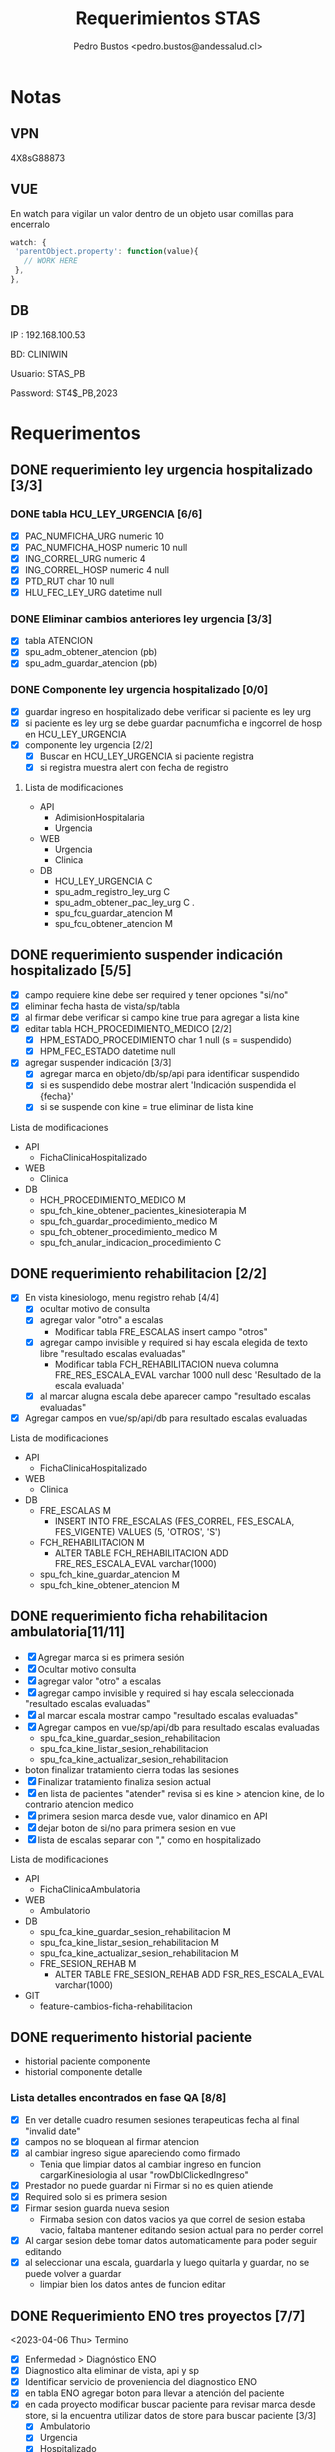 #+title: Requerimientos STAS
#+author: Pedro Bustos <pedro.bustos@andessalud.cl>
#+OPTIONS: ^:nil

* Notas
** VPN
   4X8sG88873
** VUE
   En watch para vigilar un valor dentro de un objeto usar comillas para encerralo
   #+BEGIN_SRC javascript
   watch: {
    'parentObject.property': function(value){
      // WORK HERE
    },
   },
   #+END_SRC
** DB
IP : 192.168.100.53

BD: CLINIWIN

Usuario: STAS_PB

Password: ST4$_PB,2023

* Requerimentos

** DONE requerimiento ley urgencia hospitalizado [3/3]
DEADLINE: <2023-03-20 lun> SCHEDULED: <2023-03-16 jue>
*** DONE tabla HCU_LEY_URGENCIA [6/6]
  - [X] PAC_NUMFICHA_URG numeric 10
  - [X] PAC_NUMFICHA_HOSP numeric 10 null
  - [X] ING_CORREL_URG numeric 4
  - [X] ING_CORREL_HOSP numeric 4 null
  - [X] PTD_RUT char 10 null
  - [X] HLU_FEC_LEY_URG datetime null

*** DONE Eliminar cambios anteriores ley urgencia [3/3]
- [X] tabla ATENCION
- [X] spu_adm_obtener_atencion (pb)
- [X] spu_adm_guardar_atencion (pb)

*** DONE Componente ley urgencia hospitalizado [0/0]
- [X] guardar ingreso en hospitalizado debe verificar si paciente es ley urg
- [X] si paciente es ley urg se debe guardar pacnumficha e ingcorrel de hosp en HCU_LEY_URGENCIA
- [X] componente ley urgencia [2/2]
  + [X] Buscar en HCU_LEY_URGENCIA si paciente registra
  + [X] si registra muestra alert con fecha de registro

**** Lista de modificaciones
- API
  + AdimisionHospitalaria
  + Urgencia
- WEB
  + Urgencia
  + Clinica
- DB
  + HCU_LEY_URGENCIA C
  + spu_adm_registro_ley_urg C
  + spu_adm_obtener_pac_ley_urg C .
  + spu_fcu_guardar_atencion M
  + spu_fcu_obtener_atencion M

** DONE requerimiento suspender indicación hospitalizado [5/5]
DEADLINE: <2023-03-22 miÃ©> SCHEDULED: <2023-03-21 mar>
- [X] campo requiere kine debe ser required y tener opciones "si/no"
- [X] eliminar fecha hasta de vista/sp/tabla
- [X] al firmar debe verificar si campo kine true para agregar a lista kine
- [X] editar tabla HCH_PROCEDIMIENTO_MEDICO [2/2]
  + [X] HPM_ESTADO_PROCEDIMIENTO char 1 null (s = suspendido)
  + [X] HPM_FEC_ESTADO datetime null
- [X] agregar suspender indicación [3/3]
  + [X] agregar marca en objeto/db/sp/api para identificar suspendido
  + [X] si es suspendido debe mostrar alert 'Indicación suspendida el {fecha}'
  + [X] si se suspende con kine = true eliminar de lista kine
**** Lista de modificaciones
- API
  + FichaClinicaHospitalizado
- WEB
  + Clinica
- DB
  + HCH_PROCEDIMIENTO_MEDICO M
  + spu_fch_kine_obtener_pacientes_kinesioterapia M
  + spu_fch_guardar_procedimiento_medico M
  + spu_fch_obtener_procedimiento_medico M
  + spu_fch_anular_indicacion_procedimiento C

** DONE requerimiento rehabilitacion [2/2]
DEADLINE: <2023-03-23 jue> SCHEDULED: <2023-03-23 jue>
- [X] En vista kinesiologo, menu registro rehab [4/4]
  + [X] ocultar motivo de consulta
  + [X] agregar valor "otro" a escalas
    + Modificar tabla FRE_ESCALAS insert campo "otros"
  + [X] agregar campo invisible y required si hay escala elegida de texto libre "resultado escalas evaluadas"
    + Modificar tabla FCH_REHABILITACION nueva columna FRE_RES_ESCALA_EVAL varchar 1000 null desc 'Resultado de la escala evaluada'
  + [X] al marcar alugna escala debe aparecer campo "resultado escalas evaluadas"
- [X] Agregar campos en vue/sp/api/db para resultado escalas evaluadas
**** Lista de modificaciones
- API
  + FichaClinicaHospitalizado
- WEB
  + Clinica
- DB
  + FRE_ESCALAS M
    - INSERT INTO FRE_ESCALAS (FES_CORREL, FES_ESCALA, FES_VIGENTE) VALUES (5, 'OTROS', 'S')
  + FCH_REHABILITACION M
    - ALTER TABLE FCH_REHABILITACION ADD FRE_RES_ESCALA_EVAL varchar(1000)
  + spu_fch_kine_guardar_atencion M
  + spu_fch_kine_obtener_atencion M

** DONE requerimiento ficha rehabilitacion ambulatoria[11/11]
SCHEDULED: <2023-03-24 vie>
- [X] Agregar marca si es primera sesión
- [X] Ocultar motivo consulta
- [X] agregar valor "otro" a escalas
- [X] agregar campo invisible y required si hay escala seleccionada "resultado escalas evaluadas"
- [X] al marcar escala mostrar campo "resultado escalas evaluadas"
- [X] Agregar campos en vue/sp/api/db para resultado escalas evaluadas
  - spu_fca_kine_guardar_sesion_rehabilitacion
  - spu_fca_kine_listar_sesion_rehabilitacion
  - spu_fca_kine_actualizar_sesion_rehabilitacion
- boton finalizar tratamiento cierra todas las sesiones
- [X] Finalizar tratamiento finaliza sesion actual
- [X] en lista de pacientes "atender" revisa si es kine > atencion kine, de lo contrario atencion medico
- [X] primera sesion marca desde vue, valor dinamico en API
- [X] dejar boton de si/no para primera sesion en vue
- [X] lista de escalas separar con "," como en hospitalizado
**** Lista de modificaciones
- API
  + FichaClinicaAmbulatoria
- WEB
  + Ambulatorio
- DB
  + spu_fca_kine_guardar_sesion_rehabilitacion M
  + spu_fca_kine_listar_sesion_rehabilitacion M
  + spu_fca_kine_actualizar_sesion_rehabilitacion M
  + FRE_SESION_REHAB M
    - ALTER TABLE FRE_SESION_REHAB ADD FSR_RES_ESCALA_EVAL varchar(1000)
- GIT
  - feature-cambios-ficha-rehabilitacion


** DONE requerimento historial paciente
- historial paciente componente
- historial componente detalle

*** Lista detalles encontrados en fase QA [8/8]
- [X] En ver detalle cuadro resumen sesiones terapeuticas fecha al final  "invalid date"
- [X] campos no se bloquean al firmar atencion
- [X] al cambiar ingreso sigue apareciendo como firmado
  - Tenia que limpiar datos al cambiar ingreso en funcion cargarKinesiologia al usar "rowDblClickedIngreso"
- [X] Prestador no puede guardar ni Firmar si no es quien atiende
- [X] Required solo si es primera sesion
- [X] Firmar sesion guarda nueva sesion
  - Firmaba sesion con datos vacios ya que correl de sesion estaba vacio, faltaba mantener editando sesion actual para no perder correl
- [X] Al cargar sesion debe tomar datos automaticamente para poder seguir editando
- [X] al seleccionar una escala, guardarla y luego quitarla y guardar, no se puede volver a guardar
  - limpiar bien los datos antes de funcion editar


** DONE Requerimiento ENO tres proyectos [7/7]
<2023-04-06 Thu> Termino
- [X] Enfermedad > Diagnóstico ENO
- [X] Diagnostico alta eliminar de vista, api y sp
- [X] Identificar servicio de proveniencia del diagnostico ENO
- [X] en tabla ENO agregar boton para llevar a atención del paciente
- [X] en cada proyecto modificar buscar paciente para revisar marca desde store, si la encuentra utilizar datos de store para buscar paciente [3/3]
  - [X] Ambulatorio
  - [X] Urgencia
  - [X] Hospitalizado
- [X] En tabla ENO agregar columna servicio paciente
- [X] Agregar dato Servicio paciente en SP y API

** DONE Nueva Vista Otros profesionales Urgencia [9/9]
- [X] Crear Menu Otros Profesionales
- [X] Layout como en evolución Médica de hospitalizado
- [X] Crear Tabla URGENCIA_OTROS_PROFESIONALES [7/7]
  - [X] PAC_NUMFICHA numeric 10 not null
  - [X] ING_CORREL numeric 4 not null
  - [X] PTD_RUT char 10  null
  - [X] UOP_CORREL numeric 18 not null
  - [X] UOP_EVOLUCION varchar 1000 null
  - [X] UOP_FECHA_REG datetime null
  - [X] USU_LOGIN_CREA varchar 50 null
- [X] sp para guardar atencion otros profesionales
- [X] api para guardar atencion otros profesionales
  - tomar de ejemplo hospitalizado como guarda evolucion medica
    - NO OLVIDAR REGISTRAR REPOSITORY EN STARTUP
- [X] Error 500 al pedir evoluciones, pedir revisar api
- [X] Routes no deja entrar a vista otros profesionales, seguramente por falta permisos en DB
- [X] PENDIENTE Agregar funcion para firmar cada evolucion
  - Se crea funcion para firmar todas las evoluciones a nombre del prestador
- [X] Fix vista historial paciente
  - tomar vista alergias de hospitalizado y cambiar col-3 -> col-2 y col-7 -> col-8 en vista ppal
*** Cambios realizados
:PROPERTIES:
:ID:       bc204550-f762-4522-b761-956c20a90958
:END:
- WEB
  + Urgencia
- API
  + Urgencia
  + Common.Models
- DB
  + URGENCIA_OTROS_PROFESIONALES [[Vista Otros profesionales para clinica][CAMBIADO]]
    - script guardado en sqlbkp
  + MENU M
    - INSERT INTO MENU (MEN_CODIGO, MEN_NOMBRE, MEN_CODIGO_MEN, MEN_HREF, MEN_EXTERNO, ASU_CODIGO, MEN_ICON) VALUES (217, 'Otros Profesionales', 120, 7, '/otros-profesionales', 0, 4, NULL)
  + spu_adm_obtener_alergias M
    - formatear fecha para obtener hora con HH:mm
  + spu_fcu_guardar_evolucion_otros_profesionales [[Vista Otros profesionales para clinica][CAMBIADO]]
  + spu_fcu_obtener_evolucion_otros_profesionales [[Vista Otros profesionales para clinica][CAMBIADO]]

** DONE OTROS [2/2]
- [X] En urgencia revisar si es enfermera o es tens al hacer doble click en mapa cama
- [X] si es auditor enviar a atencion medico
** DONE Historial paciente en Urgencia [3/3]
- [X] Pasar componente
- [X] verificar que componente sea con filtro kine
- [X] arreglar visual componente

** DONE Notificacion GES [2/2]
- [X] Revisar problema de insert y retomar flujo
- [X] Hacer que notificacion GES utilizce tabla NOTIFICACION_PATOLOGIA_GES
*** Lista de cambios
- DB
  - CREATE TABLE NOTIFICACION_PATOLOGIA_GES C
  - INSERT NOTIFICACION_PATOLOGIA_GES SELECT FROM NOTIFICACION_GES C
  - spu_fcu_eliminar_notificacion_ges M
  - spu_fcu_guardar_notificacion_ges M
  - spu_fcu_inf_constancia_ges M
  - spu_fcu_listar_notificaciones M
  - spu_fcu_obtener_notificacion_ges M

** DONE Bugs encontrados [5/5]
- [X] Historial Esi error dato
  - Tenia error al intentar enviar lista vacia, se agrega verificacion de length
- [X] Categorizacion
  - error de sp verificaba si HE_CORREL IS NULL en lugar incorrecto, se quita
- [X] En urgencia atencion al ingresar anamnesis e hip diagnostica y guardar sin marcar ley urg da error al intentar insertar datos vacios
- [X] En urgencia atencion se guarda duplicado la anamnesis e hip diagnostica
- [X] En Clinica no deja ingresar texto complementario en epicrisis

** DONE Firmar enfermera [5/5]
- [X] Firmar evoluciones a nombre enfermera, como en otros profesionales
- [X] En vue enviar todas las evoluciones que correspondan al usuLogin
- [X] en API agregar campo bool para comprobar si evolucion esta firmada
- [X] en SP verificar si atencion está firmada y si es asi insertar fecha en campo fecha fin evolucion
- [X] en DB agregar columna fecha fin evolucion en tabla que corresponda
  - ALTER TABLE REG_PROCED_ENFERMERIA ADD RPE_FECHA_FIN_EVO DATETIME

*** Lista de cambios
- API
  + Urgencia
  + Common.Models
- WEB
  + Urgencia
- DB
  + spu_fcu_guardar_procedimiento_enfermeria
  + spu_fcu_obtener_procedimiento_enfermeria
  + REG_PROCED_ENFERMERIA M
    - ALTER TABLE REG_PROCED_ENFERMERIA ADD RPE_FECHA_FIN_EVO DATETIME
    - Trigger: val_reg_proced_enfermeria_upd

** DONE Vista Otros profesionales para clinica [5/5]
- [X] Tomar template de vista nutri
- [X] modificar tabla URGENCIA_OTROS_PROFESIONALES [3/3]
  + [X] Nuevo nombre: HC_OTROS_PROFESIONALES
  + [X] Campos de UOP a HOP
  + [X] nueva columna SER_CODIGO varchar 3
- [X] Modificar otros profesionales urgencia [9/9]
  + [X] Vue: Cambiar nombres de propiedades uop -> hop
  + [X] Vue: Agregar a objeto serCodigo
  + [X] Api: Agregar a DTO SerCodigo string
  + [X] Api: Cambiar nombres de propiedades Uop -> Hop
  + [X] SP: Cambiar nombre tabla URGENCIA_OTROS_PROFESIONALES -> HC_OTROS_PROFESIONALES
  + [X] SP: Campos de UOP a HOP
  + [X] SP: Agregar al obtener SER_CODIGO
  + [X] SP: Agregar al guardar SER_CODIGO
  + [X] Ver opcion de dejar sp globales en lugar de solo para urgencia
    - spu_gen_guardar_evolucion_otros_profesionales
    - spu_gen_obtener_evolucion_otros_profesionales
- [X] En vue asegurar objeto tenga propiedades necesarias para api
- [X] En api construir DTO controller y repository con template urgencia otros profesionales

*** Lista de cambios
- WEB
  + Urgencia M
    - atencion-otros-profesionales M
  + Clinica M
    - atencion-otres-profesionales C
- API
  + Urgencia M
    - EvolucionOtrosProfesionalesDTO M
    - OtrosProfesionalesRepository M
  + FichaClinicaHospitalizado M
    - OtrosProfesionalesCotroller C
    - OtrosProfesionalesRepository C
    - EvolucionOtrosProfesionalesDTO C
- DB
  + HC_OTROS_PROFESIONALES C/M cambiado de URGENCIA_OTROS_PROFESIONALES y se añade columna SER_CODIGO
  + spu_gen_guardar_evolucion_otros_profesionales M/C cambiado nombre fcu y ajustado a nuevo req
  + spu_gen_obtener_evolucion_otros_profesionales M/C cambiado nombre fcu y ajustado a nuevo req

    duda: insert en MENU otros profresionales para URG debe ir en carpeta urgencia?
    en guardar_categorizacion se encuentra tabla Signos_vitales_esi. Tabla tiene pocos datos, no recuerdo de donde sale
    si se usa porque ahi guarda la relacion respecto a qué ESI corresponde el signo vital guardado

** DONE Agregar visor clinico a urgencia y hospitalizado [5/5]
- [X] Copiar desde ambulatorio
- [X] cambios en store
- [X] Agregar endpoint en global
- [X] En urgencia sólo en vistas médico [2/2]
  - [X] Atencion
  - [X] Atencion Especialista
- [X] En clinica sólo en evolución médica
- Pasos para agregar visor clinico
  1. Agregar getEsVisorClinico a store
  2. Agregar endpoint VisorClinico a service/global.js
  3. agregar botón Visor Clínico
  4. agregar imports
     a. import VisorClinico from global
     b. import VueCryptoJs from vue-cryptojs
     c. vue.use(vuecryptojs)
  5. agregar llamada a endpoint en created()
  6. agregar método openVisorClinico

*** Pruebas Proceso Urgencia
- En atencion se guarda al estar vacío. Correcto?
- En medicamento no deja elegir cada X Días, sólo deja elegir cada X veces
- En atencion especialista Médico puede guardar.
- En atencion especialista historial paciente duplicado
- En atencion enfermeria médico puede guardar y agregar procedimientos enf

*** Pruebas Proceso Hospitalizado
- Error al imprimir epicrisis, falla en reporte
- Al seleccionar todo, no borra evoluciones, si los selecciono uno a uno se borran
- En mapa cama revisar los perfiles "otros profesionales" para redireccionar a vista otros-profesionales

** DONE Requerimiento traspasar cargos urgencia a hospitalizado [2/2]
- [X] En VUE [3/3]
  - [X] Agregar parametro orgien a ficha
  - [X] Utilizar parametro local origen para verificar orgien paciente es URG
  - [X] Limpiar datos debe limpiar parametro origen
- [X] En API [2/2]
  - [X] Debe usar sp traspaso cargo si origen es URG
  - [X] Debe enviar como parametro bool TraspasarCargos

*** Lista de modificaciones
- VUE
  - Cliinca
    - Admision M
- API
  - AdmisionHospitalaria
    - AdmisionRepository M
- DB
  - N/A

** DONE Requerimiento Informes Medico Auditor Ambulatorio [2/2]
- [X] Crear rama a partir de Master
- [X] Dejar que boton informes medicos pueda usarlo Auditor
  - se quita disabled
*** Lista de cambios
- VUE
  - ambulatorio
    - registro-atencion M
- API
  - N/A
- DB
  - N/A
- GIT
  - feature-auditor-informes-medicos C


** DONE Requerimento informes medico Kine Ambulatorio [2/2]
- [X] Utilizar rama feature-cambios-ficha-rehabilitacion ( Cambios de esa rama [[requerimiento ficha rehabilitacion ambulatoria][aqui]] )
- [X] Agregar botón informes medicos en vista Kine
  - NOTA: Historial paciente no presente en feature-ficha-rehabilitacion, estan en feature-historial-paciente-kine. Conusltar si hacer merge a ambas
*** Lista de cambios
- VUE
  - kinesiologosM
- API
  - N/A
- DB
  - N/A
- GIT
  - feature-cambios-ficha-rehabilitacion M

** DONE Requerimiento gestion GES [4/4]
SCHEDULED: <2023-05-22 lun>
- [X] Agregar en todas los proyectos una vista para gestionar notificaciones GES [3/3]
  - [X] ambulatorio feature desde rama master
  - [X] urgencia feature desde qa
  - [X] clinica feature desde qa
- [X] La vista debe ser una tabla con la lista de pacientes de GES del último mes
- [X] se debe poder buscar por rut y fecha (tomar ejemplo vista ENO) [2/2]
  - [X] Rut
  - [X] Fecha
- [X] Listado (Vuetable) [9/9]
  - [X] Rut
  - [X] Paciente
  - [X] Ficha
  - [X] Ingreso
  - [X] Fecha Notificacion
  - [X] Diagnostico
  - [X] Patologia
  - [X] Medico
  - [X] Imprimir
*** Lista de cambios
- WEB
  - Clinica
    - gestion-ges C
    - helper/global M
    - routes M
  - Urgencia
    - gestion-ges C
    - helper/global M
    - routes M
  - Ambulatorio
    - gestion-ges C
    - helper/global M
    - routes M

- API
  - Global M
    - notificacionController M
    - notificacionRepository M
    - Common.Models M
- DB
  - INSERT INTO MENU para los tres proyectos M
  - spu_fce_ges_listar_notificaciones C
- GIT
  - Clinica
    - feature-gestion-ges C (desde QA)
  - Urgencia
    - feature-gestion-ges C (desde QA)
  - Ambulatorio
    - feature-gestion-ges C (desde master)

| Buscar  | Por Rut paciente         |       |         |                    |             |           |        |                  |
|         | Por Fecha                |       |         |                    |             |           |        |                  |
|         | Por Rut paciente y Fecha |       |         |                    |             |           |        |                  |
|         |                          |       |         |                    |             |           |        |                  |
| Flitrar | Por Rut Prestador        |       |         |                    |             |           |        |                  |
|         |                          |       |         |                    |             |           |        |                  |
| Rut     | Paciente                 | Ficha | Ingreso | Fecha Notificacion | Diagnostico | Patologia | Medico | Imprimir (Boton) |
|         |                          |       |         |                    |             |           |        |                  |
|         |                          |       |         |                    |             |           |        |                  |

** DONE Requerimiento Epicrisis Enfermeria [6/6]
<2023-05-25 jue>
- [X] Crear vista en Clinica para epicrisis enfermeria
- [X] Utilizar de template documento epicrisis CASC para realizar vista
- [X] Definir modelo de datos
- [X] Realizar API y SP [3/3]
  - [X] En API FichaClinicaHospitalizado crear endponint [4/4]
    - [X] Crear nuevo controller EpicrisisEnfermeriaController [3/3]
      - [X] Crear Endpoint para obtener datos del paciente
      - [X] Crear Endpoint para guardar datos del paciente
      - [X] Debe haber Endpoint para imprimir [2/2]
        - [X] Igresar parametros necesarios en endpoint
        - [X] Ingresar la ruta correcta en app settings
    - [X] Crear nuevo repository EpicrisisEnfermeriaRepository [2/2]
      - [X] Crear método para obtener datos
      - [X] Crear método para guardar datos
    - [X] Crear nuevo DTO EpicrisisEnfermeriaDTO
    - [X] Registrar repository en startup
  - [X] Crear SP para obtener datos
  - [X] Crear SP para guardar datos

- [X] Conectar Vista con API [5/5]
  - [X] Crear objeto epicrisisEnfermeria con los datos necesarios, llenar las variables con los datos existentes obtenidos desde otros endpoint
  - [X] Agregar nombre representante / si es mismo paciente
  - [X] En created buscar paciente si esta en store
  - [X] Datos de diagnostico ingreso / egreso faltan en vista, revisar como obtener datos egreso y revisar si epicrisis medica esta lista
  - [X] Boton Imprimir no puede usarse si no hay epicrisis médica y no se puede ver si no se firma epicrisis ENF
- [X] Crear Tabla para Epicrisis Enfermeria
  - HEE_CORRELL  NUMERIC(10)
  - PAC_CORREL NUMERIC(10) FK PACIENTE
  - MAL_CODIGO NUMERIC(3) FK MOTIVO_ALTA
  - PAC_NUMFICHA NUMERIC(10) FK INGRESO
  - ING_CORREL NUMERIC(4) FK INGRESO
  - USU_LOGIN VARCHAR(30) FK AM_USUARIO
  - HEE_EVOLUCION_ENF VARCHAR(3000) NULL
  - HEE_EX_RESULTADO_PENDIENTE VARCHAR(3000) NULL
  - HEE_INDICACIONES_MEDICAS VARCHAR(3000) NULL
  - HEE_EDUCACION_ALTA VARCHAR (3000) NULL
  - HEE_REGIMEN_NUTRI CHAR(1)
  - HEE_EEG CHAR(1)
  - HEE_ECG CHAR(1)
  - HEE_CULTIVOS CHAR(1)
  - HEE_BIOPSIA CHAR(1)
  - HEE_RADIOGRAFIAS CHAR(1)
  - HEE_TAC CHAR(1)
  - HEE_EX_LABORATORIO CHAR(1)
  - HEE_EPICRISIS_MEDICA CHAR(1)
  - HEE_RECETA CHAR(1)
  - HEE_TERMOMETRO CHAR(1)
  - HEE_PROTESIS_ORTESIS_LENTES CHAR(1)
  - HEE_ECOGRAFIA CHAR(1)
  - HEE_OTROS VARCHAR(3000) NULL
  - HEE_REPRESENTANTE CHAR(1)
  - HEE_NOMBRE_REPRESENTANTE VARCHAR(500) NULL

** DONE Requerimiento modificaciones GES [3/3]
SCHEDULED: <2023-06-13 mar>
- [X] Nuevo filtro con notificados GES y NO notificados GES [4/4]
  - [X] si no tiene patologia (no ha sido notificado) no se debe imprimir
  - [X] Filtrar por notificados y no notificados en SP
  - [X] Añadir nuevo parametro flitro a API
  - [X] Agregar en VUE nuevo filtro al llamar a endpoint
- [X] Casos prueba [3/3]
  - casos hechos con ficha 235209
  - [X] Paciente con diagnostico que no es GES, no debe listarse
  - [X] Paciente diagnosticado GES, pero no notificado, debe aparecer en filtro no notificado, no se debe imprimir
  - [X] Paciente diagnosticado GES y notificado, aparecer en lista por defecto y se debe poder imprimir
- [X] contador de filas
*** Cambios realizados
- WEB
  - Ambulatorio
    - gestion-ges.vue C
    - routes.js M
  - Urgencia
    - gestion-ges.vue M
    - global.js M
  - Clinica
    - gestion-ges.vue M
    - global.js M
- API
  - Global
    - NotificacionGesController M
    - NotificacionGesRepository M
    - NotificacionGesDTO M
- DB
  - spu_fce_ges_listar_notificaciones
  - INSERT INTO MENU Gestion GES
- GIT
  - Ambulatorio
    - feature-gestion-ges M
  - Urgencia
    - feature-gestion-ges M
  - Clinica
    - feature-gestion-ges M
      <2023-08-02 Wed> Cambios para modificar los otros proyectos

** DONE Requerimiento vista examenes para rehabilitacion [3/3]
- [X] Implementar tab examenes laboratorio
- [X] Implementar tab examenes Imagenologia
- [X] Merge con rama historial para centralizar cambios
*** Cambios realizados
- WEB
  - Ambulatorio
    - kinesiologo.vue M

** DONE Requerimiento gestion ley urgencia [1/1]
<2023-06-07 Wed>
- [X] Crear SP para obtener datos de pacientes notificados con Ley Urgencia y poder filtrar por fecha y paciente / prestador
- [X] Crear endpoint en API para rescatar la info entregada por sp [3/3]
  - [X] Crear DTO
    - GestionLeyUrgDTO
  - [X] Crear Controller
    - GestionLeyUrgController
  - [X] Crear Repository
    - GestionLeyUrgRepository

- [-] Crear Vista en Vue [2/4]
  - [X] Tabla de gestion (como en gestion ges) con datos pacientes ley urgencia
  - [ ] al hacer click o doble click debe llevar a ficha urgencia
  - [X] Agregar boton para ir a ficha del paciente
  - [ ] Si fecha es nulo debe indicar que se eliminó la notificacion de ley urgencia
    - Consultar si la fecha puede o no ser nula, para diferenciar de los notificados vs los que se ha eliminado la notificación de Ley de Urgencia
*** DONE Cambios realizados
- WEB
  - Urgencia
    - gestion-ley-urgencia.vue C
- API
  - GestionLeyUrgController C
  - GestionLeyUrgRepository C
  - GestionLeyUrgDTO C
- DB
  - spu_fcu_gestion_ley_urg_listar
  - INSTERT INTO MENU Gestion Ley Urgencia

** DONE Requerimiento seguiminto GES Ambulatorio [4/4]
<2023-06-12 Mon>
- [X] En ficha atencion ambulatorio [2/2]
  - [X] agregar pregunta "¿Control patología GES?" (s/n)
  - [X] Que aparezca cuando la patologia es GES
- [X] En API agregar parametro FdiControlPatologiaGes
- [X] En DB agregar marca seguimiento GES [1/1]
  - [X] en FCE_DIAGNOSTICO agregar columna FDI_CONTROL_PATOLOGIA_GES CHAR (1) "s/n"
- [X] En SP agregar cambios respecto a marca seguimiento ges [2/2]
  - [X] en gestion ges cambiar query para descartar los diagnosticos marcados como seguimiento ges
    - Obtener sólo los diagnósticos marcados como "N"
  - [X] En guardar diagnostico agregar variable control ges y columna control ges
*** Cambios Realizados
- WEB
  - Ambulatorio
    - registro-atencion M
- API
  - FichaClinicaAmbulatoria
    - AtencionAmbulatoriaRepository M
  - Common.Models M
    - DiagnosticoDTO M
- DB
  - FCE_DIAGNOSTICO M
    - ADD COLUMN FDI_CONTROL_PATOLOGIA_GES
  - spu_fce_ges_listar_notificaciones M
  - spu_gen_guardar_diagnostico M
  - spu_fca_atencion_pendiente M
- GIT
  - feature-gestion-ges M

** DONE Requerimiento protocolo operatiorio [2/2]
- [X] agregar fecha termino (manual) [1/1]
  - [X] En vista date picker al lado de fecha inicio / hora inicio
    - [X] En API usar fecha desde vue como fechaHasta
- [X] Agregar marca de "participa" si/no en la cirugia al lado del nombre de profesional con radio button (si/no) [3/3]
  - [X] Propiedad en vue inicia como NO
  - [X] El campo del profesional debe ser required si se indica que participa
  - [X] Si se indica que el profesional no participa el campo es disabled, el dato null y no required
*** Modificaciones [7/7]
<2023-06-20 Tue>
- [X] Pediatra y matrona por defecto como NO
<2023-06-27 Tue>
- [X] Campos de texto libre parte final como obligatorios
- [X] Revisar comportamiento verificacion ingreso hospitalario en lista protocolo
  - Al parecer hay datos sucios, al buscar directo en el sp por fechas no se encuentran pacientes con 'N' en campo TIENE_INGRESO
  - Con las fechas 28-12-2020 hasta 30-12-2020 hay datos con la marca correcta para mostrar de ejemplo
    si eran datos sucios
<2023-07-07 Fri> Inicio
- [X] Agregar lateralidad a protocolo
  - Traer TIT_CODIGO desde pre protocolo y carga protocolo para poder guardar
- [X] Quitar "_test" de obtener_pre_protocolo
  - RCI_CORREL lo envia como 0, revisar en vue y en api por que, DB está en orden por ahora
    - Era porque el sp obtener protocolo no traia RCI_CORREL
  - Al editar protocolo no trae equipo medico, revisar
    - El problema nace al traer RCI_CORREL desde sp_obtener_protocolo_v2, tratar de determinar por que se elimino ese dato de la query y ver cámo volver a incorporarlo
    - Para solucionarlo debo asignar los parametros cirugia.correlativo y equipoMedico.codigoCirugia a RCI_CORREL
- [X] Lateralidad REQUIRED!!
  - Usar AuxRciCorrel en DTO Cirugia para guardar RCI correl y poder guardar lateralidad
    - Todos los cambios pertinentes a lateralidad deben actualizarce y utilizar auxiliar en lugar de rciCorrel
    - Al traer cirugias y agruparlas por correlativo, me trae un AuxRciCorrel que no corresponde
- [X] Cambiar en vista, si dato viene vacio, seleccionar automaticamente si/no en created
- Pasar informe protocolo operatorio a PROD
<2023-07-13 Thu> Terimno
*** Cambios Realizados
- WEB
  - Hospitalizado
    - Protocolo M
    - Routes M
- API
  - Hospitalizado
    - ProtocoloController M
    - ProtocoloRepository M
    - CirugiaDTO M
- DB
  - spu_pab_guardar_reserva_cirugia M
  - spu_pab_obtener_pre_protocolo_v2 M
  - spu_pab_obtener_protocolo_v2 M
  - spu_pab_listar_cirugias_sin_protocolo_v3 (modificado por colega anteriormente, se debe agregar a paso PROD)
- GIT
  - WEB
  feature-protocolo-operatorio C
  - API
  feature-protocolo-operatorio C
- INFORMES
  - Informe protocolo operatorio M



** DONE Pruebas PTO MONTT usando QA [3/3]
<2023-06-20 Tue>
- [X] Usar KINE_CASC
- [X] Dejar sólo servicio Centro Médico disponible para KINE_CASC
- [X] Cargar pacientes para el día Viernes (anotarlos)

** DONE Habilitar Talca [2/2]
   CLOSED: [2023-07-13 Thu 18:48]
- [X] COMPILAR API[8/8]
  - [X] AdmisionAmbulatoria
  - [X] Auth
  - [X] FichaClinicaAmbulatoria
  - [X] Global
  - [X] Solicitudes
  - [X] Usuarios
  - [X] Valorizacion
  - [X] Urgencia
- [X] Compilar WEB [6/6]
  - [X] Ambulatorio
  - [X] ComponenteDistribuido GES
  - [X] Login
  - [X] Solicitudes
  - [X] Usuarios
  - [X] Valorizacion
- Config APIS talca
  - AppSettings.ProductionCAST.json
  - AppSettings.StagingCAST.json
    - Usar ejemplo de production CUPM con instancia \\CAST
  - Agregar entorno en launchSettings.json con ejemplo CUPM
  - en PROYECTO.Api.csproj agregar en base a PTO MONT fijarse en todo el archivo
  - Confirmar despues de compilar que WebConfig apunte a ProductionCAST
  - Confirmar despues de compilar que archivo AppSettings.ProductionCAST apunte al servidor con la instancia
- Config en VUE
  - Usar variables de PTO MONT usar puerto :8095
  - http://andesmed.andessalud.cl
*** DONE Modificaciones [2/2]
<2023-06-29 Thu>
- [X] componente distribuido web agregar puerto :8095 VUE_APP_COMPONENTES_SERVER
- [X] dejar rama release de proyectos al nivel de master


** DONE Recien Nacido Clinica [5/5]
<2023-07-13 Thu> Inicio
- [X] Rama feature-recien-nacido desde QA
- [X] Punto 2 Antecentes maternos Nueva DTO
- [X] Punto 3 Antecedentes del parto Nueva DTO
- [X] Diagnostico Texto Libre
- [X] Indicaciones Texto Libre
*** Cambios realizados
- WEB
  - Clinica
    - recien-nacido.vue M
- API
  - FichaClinicaHospitalizado M
    - RecienNacidoDTO M
    - AntecendentesMaternoDTO C
    - AntecedentesPartoDTO C
    - AtencionMedicoController M
    - AtencionMedicoRepository M
- DB
  - spu_fch_guardar_antecedentes_materno C
  - spu_fch_guardar_antecedentes_parto C
  - spu_fch_guardar_recien_nacido M
  - spu_fch_obtener_recien_nacido M
- GIT
  - WEB
    - Clinica
      - feature-recien-nacido (QA) C
  - API
    - FichaClinicaHospitalizado
      - feature-recien-nacido (QA) C
  <2023-07-20 Thu>  Termino
- AtencionMedico grabar/recien/nacido
- En tabla RECIEN_NACIDO solo esta Diagnostico e Indicaciones
- En tabla ANTECEDENTES_MATERNOS y ANTECEDENTES_PARTO estan los datos que corresponden a cada parte del formulario respectivamente
- Cambios en nombre columnas / nueva columnas
  - HAP_PUTULENTO -> HAP_PURULENTO
  - HAP_MECONIO_ESPERO -> HAP_MECONIO_ESPESO
  - HAP_PERIODO_ALIM -> HAP_PERIODO_DILATACION
  - HAP_OTROS_DESCRIP

** DONE Compilar prod Amublatorio TALCA [2/2]
<2023-07-20 Thu> Inicio
- [X] API [2/2]
  - [X] FichaClinicaAmbulatoria
  - [X] AdmisionAmbulatoria

- [X] WEB [1/1]
  - [X] ambulatorio
   <2023-07-20 Thu> Termino

** DONE compilar Prod Ambulatorio Puerto Montt [2/2]
<2023-07-24 Mon> Inicio / Termino
- [X] WEB [1/1]
  - [X] ambulatorio

- [X] API [1/1]
  - [X] FichaClinicaAmbulatoria

** DONE Compilar Prod Ambulatorio Chillan [2/2]
<2023-07-24 Mon> Inicio / Terimno
- [X] WEB [1/1]
  - [X] Ambulatorio

- [X] API [1/1]
  - [X] FiclaClinicaAmbulatoria

** DONE Compilar Prod Ambulatorio Calama [2/2]
<2023-07-25 Tue> Inicio
- [X] WEB [1/1]
  - [X] Ambulatorio

- [X] API [1/1]
  - [X] FiclaClinicaAmbulatoria

    - Experimentar con entorno linux, vs code nativo (pendiente) vs nvim


** DONE agregar vista IAAS ambulatorio [5/5]
<2023-07-26 Wed> Inicio
- [X] rama desde master
- [X] WEB [5/5]
  - [X] Vista en vue tomar ejemplo comite oncologico de ambulatorio y otros-profesionales de hospitalizado
  - [X] Mapear datos correctamente para seguimiento iaas
  - [X] Verificar validations
  - [X] Verificar permisos/disabled de botones
  - [X] Crear metodo en componente alergias para buscar recibiendo rut como parametro desde ref
- [X] API [4/4]
  - [X] Crear SeguimientoIaasController [2/2]
    - [X] Endpoint para guardar seguimiento
    - [X] Endpoint para obtener seguimiento
  - [X] Crear SeguimientoIaasDTO
  - [X] Crear SeguimientoIaasRepository [2/2]
    - [X] Método para guardar seguimiento
    - [X] Método para obtener seguimiento
  - [X] Registrar repository
- [X] DB [2/2]
  - [X] Crear sp para obtener seguimiento
  - [X] Crear sp para guardar seguimiento
- [X] Crear Menu [3/3]
  - [X] Crear datos en tabla MENU
  - [X] Asignar MEN_CODIGO a usuarios
  - [X] Habilitar verificacion de permisos en router.js
   <2023-07-28 Fri> Finalizado

*** Cambios Realizados
- WEB
  - ambulatorio
    - alergias.vue M
    - datos-paciente.vue M
    - routes.js M
    - iaas.vue C
    - seguimientoIaas.js C
- API
  - FichaClinicaAmbulatoria
    - SeguimientoIaasController.cs C
    - SeguimientoIaasDTO.cs C
    - SeguimientoIaasRepository.cs C
- DB
  - spu_fce_obtener_seguimiento_iaas C
  - spu_fce_guardar_seguimiento_iaas C
  - Insert_Into_Menu_Seguimiento_IAAS_CEM C
- GIT
  - WEB
    - feature-seguimiento-iaas (master) C
  - API
    - feature-seguimiento-iaas (master) C

** TODO Compilar ENO [2/2]
- [X] WEB [1/1]
  - [X] Ambulatorio [3/3]
    - [X] Gestion GES [1/1]
      - [X] Merge master a gestion GES
    - [X] Gestion ENO [1/1]
      - [X] Merge master a gestion ENO
    - [X] Crear rama feature desde master y fusionar eno y ges
      - feature-gestion-ges-notificacion-eno
- [X] API [2/2]
  - [X] Global [3/3]
    - [X] Merge master con feature-notificacion-eno
    - [X] Merge master con gestion-ges
    - [X] Crear rama base master fusionando eno y ges
      - feature-gestion-ges-notificacion-eno
  - [X] FichaClinicaAmbulatoria [3/3]
    - [X] Merge master con feature-notificacion-eno
    - [X] Merge master con gestion-ges
    - [X] Crear rama base master fusionando eno y ges
      - feature-control-ges-notificacion-eno
*** Modificaciones / Correcciones [1/2]
- [X] Verificar fecha en vuetable ENO, problema formateo
  - Faltaba formatear fecha como DD-MM-YYYY en metodo Get (Listar)
    - <2023-10-16 Mon> se produjo error nuevamente, solucion: en map de listar crear la fecha con moment(data.fecNotif, "DD-MM-YYYY")
        para que tome el formato correcto, de lo contrario toma el día como mes y en días mayores a 12 da invalid date, en días menores da vuelta día - mes
- [-] Cambiar window.open por router.push cuando la ficha sea del mismo proyecto [2/3]
  - [X] Ambulatorio
    - [X] DEVOLVER ROUTES.JS A LA NORMALIDAD
  - [ ] Urgencia
  - [X] Clinica <2023-09-28 Thu>

** DONE Implementar informe compilacion en todos los proyectos vue [10/10]
- [X] Ambulatorio [3/3]
  - [X] Crear informeCompilacion.ps1
  - [X] Modificar empaquetar.bat para llamar informeCompilacion
  - [X] Push release y master
- [X] Urgencia [3/3]
  - [X] Crear informeCompilacion.ps1
  - [X] Modificar empaquetar.bat para llamar informeCompilacion
  - [X] Push release y master
- [X] Clinica [3/3]
  - [X] Crear informeCompilacion.ps1
  - [X] Modificar empaquetar.bat para llamar informeCompilacion
  - [X] Push release y master
- [X] Hospitalizado [4/4]
  - [X] Crear informeCompilacion.ps1
  - [X] Modificar empaquetar.bat para llamar informeCompilacion
  - [X] Push release y master
  - [X] Variables de entorno VUE_APP_AMBIENTE
- [X] componentesDistribuidos [4/4]
  - [X] Cambiar modo build para usar .env.prod
  - [X] Modificar informeCompilacion.ps1 para que obtenga datos desde archivo componente ges o caja
  - [X] Variables de entorno VUE_APP_AMBIENTE
  - [X] Push release y master
- [X] facturacion [4/4]
  - [X] Crear informeCompilacion.ps1
  - [X] Modificar empaquetar.bat para llamar informeCompilacion
  - [X] Push release y master
  - [X] Variables de entorno VUE_APP_AMBIENTE
- [X] Login [4/4]
  - [X] Crear informeCompilacion.ps1
  - [X] Modificar empaquetar.bat para llamar informeCompilacion
  - [X] Push release y master
  - [X] Variables de entorno VUE_APP_AMBIENTE
- [X] solicitudes [4/4]
  - [X] Crear informeCompilacion.ps1
  - [X] Modificar empaquetar.bat para llamar informeCompilacion
  - [X] Push release y master
  - [X] Variables de entorno VUE_APP_AMBIENTE
- [X] usuarios [4/4]
  - [X] Crear informeCompilacion.ps1
  - [X] Modificar empaquetar.bat para llamar informeCompilacion
  - [X] Push release y master
  - [X] Variables de entorno VUE_APP_AMBIENTE
- [X] valorizacion [4/4]
  - [X] Crear informeCompilacion.ps1
  - [X] Modificar empaquetar.bat para llamar informeCompilacion
  - [X] Push release y master
  - [X] Variables de entorno VUE_APP_AMBIENTE

** DONE Correo informando proceso informes compilación [2/2]
- [X] Redactar correo
- [X] Consultar si correo debe contener todo el proceso en cuerpo mensaje o adjuntar archivo con instrucciones
  - Con la info en cuerpo correo esta ok

** DONE Correcciones Clinica para prod CASEL [15/15]
<2023-08-11 Fri> INICIO
- [X] Agregar contador de caracteres en texto evolucion medica [1/1]
  - [X] Crear contador de texto en todos los list item
- [X] Agregar scroll pestaña evolucion medica , indicacion generales
- [X] Mapa cama: al cambiar de piso seccion queda seleccionado el paciente de la seccion anterior
- [X] Registro Enfermeria : pestaña evolucion se debe bloquear lo que ingresa otro usuario
- [X] Registro Enfermeria : pestaña partograma no se debe editar el registro de otro profesional. Debe aparecer bloqueado
 <2023-08-11 Fri> TERMINO De las anteriores
- [X] En Clinica, vista evolucion-medica pestaña Epicrisis las recetas debe bloquearse anterior para no editar, y debe haber un boton imprimir por cada receta, seguir comportamiento de ambulatorio ficha/atencion
- [X] Revisar por que no carga evolucion-medica
  - Problema con sp resuelto por cristian
- [X] Estado evolucion medica indicar firmado o activo, como en indicaciones generales *** usuLoginEjecuta no se si corresponde ahi, consultar ***
- [X] Revisar anular Indicación para que sólo médico que evoluciona pueda anular [4/4]
  - En DB no se guarda usu_login, consultar para hacer cambios desde DB hasta vista agregando usu_login
  - [X] Agregar USU_LOGIN en tabla
  - [X] Agregar USU_LOGIN en SP correspondientes
    - spu_fch_guardar_procedimiento_medico
    - spu_fch_obtener_procedimiento_medico
  - [X] Agregar UsuLogin en DTO correspondientes
    - IndicacionProcedimientoDTO
  - [X] Agregar usuLogin en vista
- [X] Balance hidrico en control enfermeria actualizar datos en la vista para evitar tener que re-cargar para actualizar datos
 <2023-08-14 Mon> TERMINO de las anteriores
  - Pruebas con rut Alex ingreso 125
- [X] Indicacion general debe indicar estado Suspendido con badge en columna Estado.
- [X] Indicacion general en registro enfermeria debe indicar badge estado suspendido
- [X] Control Enfermeria Cliclo vital, balon contrapulsacion (ulimo valor) no aparece icono al guardar, sólo al recargar
 <2023-08-16 Wed> TERMINO de las anteriores
- [X] Estado firmado para evolucion medica <2023-08-18 Fri>
- [X] Scroll para evolucion medica <2023-08-18 Fri>

*** Cambios Realizados
- WEB
  - Ambulatorio
    - evolucion-medica.vue M
    - epicrisis.vue (src/components/medico/epicrisis.vue) M
    - mapa-cama.vue M
    - registro-enfermeria.vue M
- API
  - FichaClinicaHospitalizado
    - IndicacionProcedimientoDTO M
    - AtencionMedicoRepository M
- DB
  - ALTER TABLE HCH_PROCEDIMIENTO_MEDICO
    ADD USU_LOGIN VARCHAR (30)
  - spu_fch_guardar_procedimiento_medico M
  - spu_fch_obtener_procedimiento_medico M
- GIT
  - WEB
    - Clinica
      - feature-correcciones-prod-casel (QA) C
  - API
    - FichaClinicaHospitalizado
      - feature-correcciones-prod-casel (QA) C
** DONE Correcciones Urgencia Produccion CASEL [23/23]
<2023-08-16 Wed> INICIO
- [X] Fecha en signos vitales no se ve al grabar desde clasificacion esi
  - La fecha que se estaba formateando al buscarPaciente era la de los datos de vue local, lo que resultaba en invalid date (db y sp todo ok)
    - se modifica spu_fcu_guardar_procedimiento_enfermeria, atencionRepository y procedimientoEnfermeriaDTO
- [X] En Atencion Enfermeria datos no se actualizan, revisar si en db esta guardando o no *** Puede ser por mala logica de filtro y logica de repository ***
  - Se estan duplicando ahora...lol
    - Estaba dado vuelta la operacion ternaria... dumb
- [X] Se pierde la categorizacion al guardar en atiencion enf
- [X] Atención Enf no se muestra tooltip en plan enfermeria (Comparar con clinica)
  - nombrePrestador y rutPrestador vienen null, revisar api y sp
  - Deberia funcionar, ahora guarda prestador en cuidado.planEnf.prestador
  - Funca, pero al guardar despues hay que cargar datos denuevo pa que aparezcan datos en tooltip (o ver otra opcion pa que se habilite el tooltip)
  - Eran varias cosas: En la api no asignaba valor a variable fecha, despues de guardar no llamaba a buscar plan de enfermeria para cargarlo, y en vista no se enviaba los nuevos datos de plan enf a componente, ya quedo listo corrigiendo eso
- [X] En urgencia atencion se debe quitar requiere Kine [1/1]
  - [X] Eliminar validation requiere kine
- [X] Api urgencia entregar usu_login para indicaciones generales
- [X] Urgencia atencion agregar bagde suspendido
- [X] Ciclo vital balon contrapulsacion no se ve icono
- [X] Agregar campo termino de atencion, fuera de los tabs, como en clinica
- [X] Revisar loaders en atencion enfermeria
<2023-08-21 Mon> Termino Anterior
<2023-08-22 Tue> Inicio
- [X] Ocultar boton guardar/firmar en atencion-enfermeria [9/9]
  - [X] Pestaña atención medica ocultar botones guardar datos y firmar evolución
  - [X] Pestaña administración medicamento de la enfermera ocultar botón firmar evolución
  - [X] Pestaña indicación médica  ocultar botones guardar datos y firmar evolución
  - [X] Pestaña Historial paciente  ocultar botones guardar datos y firmar evolución
  - [X] Pestaña ex. Laboratorio y ex. imagenología  ocultar botones guardar datos y formar evolución
  - [X] Pestaña plan enfermería ocultar botón firmar evolución
  - [X] Pestaña ciclo vital ocultar botones guardar datos y firmar evolución
  - [X] Pestaña ciclo escalas ocultar botones guardar datos y firmar evolución
  - [X] Pestaña control enfermería  ocultar botones guardar datos y formar evolución
- [X] Firmar atencion Enfermeria loader queda encima
  - Faltaba await en Vue.Swal que pregunta si esta seguro de firmar
- [X] Decimal en signos vitales que sea con . y con ,
  - Consultar por cual otro campo, se hace una funcion que formatea el decimal en el input
  - solo campos rsvTax, rsvTrec y rsvPeso, en vista atencion, atencion-especialista y categorizacion
- [X] Eliminar objeto requiere Kine de atencion
  - Revisar si eliminar todo desde DB o solo enviar valor NULL
  - Enviar null solamente desde sp, aceptar nulos en DTO
- [X] Revisar modal GES no abre
  - problemas en componente, consultar para revisar
  - Con un reinicio del server levanto
- [X] Alta paciente revisar Fecha de alta
- [X] Atencion medico revisar fecha alta con ficha 2226323
  - se modifica sp spu_fcu_guardar_atencion para que guarde fecha en ATE_HTA
   <2023-08-22 Tue> Termino Anterior
  <2023-09-11 Mon>  Inicio
- [X] Mapa cama duplica registros en vista
  - Se vacia array en comienzo del método listarBoxCamas() para que no se dupliquen datos
- [X] Mapa cama cambiar asignacion
  - spu_fcu_mc_cambiar_asignacion_cama
  - Api Urgencia cambio en MapaCamaRepository
  - Vue cambios en MapaCama
- [X] Balance Hidrico
  - Corrección horas en componentes control ingreso y egreso
- [X] Producto medicamento buscar por nombre
 <2023-09-12 Tue> Terminado lo anterior
- [X] Agregar boton Informes Medicos en Enfermera y Otros Profesionales <2023-09-13 Wed> Inicio y Termino
- [X] Agregar filtro de fecha para Solicitud medicamentos <2023-09-13 Wed> Inicio y termino
  - VUE
    - Urgencia
      - solicitud-medicamentos M
      - solicitud.js M
  - API
    - Solicitudes
      - SolicitudMedicamentoController M
      - SolicitudMedicamentoRepository M
  - DB
    - spu_sol_solicitud_medicamentos M
  - GIT
    - VUE
      - Urgenica
        - feature-correcciones-prod-casel M
    - API
      - Solicitudes
        - feature-filtro-fecha-medicamentos C
** DONE crear script para borrar cache de chrome
<2023-08-18 Fri>

** DONE Clear-Site-Data [0/0]
- Es un HTTP Header de tipo response, por lo cual se debe agregar desde el servidor al cliente
- Se debe encontrar una manera de hacer que el cliente identifique que está atrasado en la version
- Si cliente esta atras en version se debe llamar al servidor para que envíe un response añadiendo al header clear-site-data
- Una opcion es crear un endpoint dedicado a agregar el header clear-site-data al response el cual se llame cuando la aplicacion identifique estar fuera de version
  - Cómo identificar?
    - Puede ser setear un metodo que verifique una version estatica la cual se actualice manualmente en cada actualizacion
- Al parecer en chrome no se puede usar el header y en firefox se elimino el cache de las opciones disponibles
  - [[https://github.com/w3c/webappsec-clear-site-data/issues/68][Firefox elimina "cache" de las opciones del header]]
  - [[https://developer.mozilla.org/en-US/docs/Web/HTTP/Headers/Clear-Site-Data#browser_compatibility][Segun compatibilidad Chrome tiene disponible el feature, pero no deja usar header]]
-  USAR ESTA ALTERNATIVA La alternativa que queda es mantener las versiones de los proyectos en la DB, llamar a endpoint en Main.vue de cada proyecto para confirmar que la version actual del proyecto sea la misma que en DB
  - Para esto lo mejor es hacer endpoint en global, sp que recupere las versiones desde una tabla nueva VERSIONES_VUE (?)
  - en Main.vue hacer la llamada al endpoint para comparar y si está atrasado enviar un window.location.relead(true) el valor "true" indica recargar limpiando la cache (como Ctrl+F5)
    - NOTA: Hay un bug que puede pasar que si la comparación no coincide incluso despues de hacer el fetch puede caer en un bucle infinito de reload, es algo a tener en cuenta
      - Se mitiga al asignar la variable que compara con el valor que trae, para forzar la carga una sola vez
- La otra opcion es [[https://support.google.com/chrome/a/answer/10686330?hl=en#zippy=][configurar Chrome]] para borrar cache cada vez que cierre o cuando pase un tiempo definido

** DONE Test PROD CALAMA Urgencia [3/3]
- [X] Botón guardar y firmar en interconsulta estan habilitados para enfermera
  - Se agrea !$store.getters.GetEsMedico para que solo medicos puedan grabar / terminar atencion
  - Consultar por metodo de confirmacion en interconsulta esMedicoAtencion, quiza se deba consultar por usu_nombre
  - Se verifica al guardar / terminar el permiso del perfil por lo tanto no deja guardar
- [X] Al firmar atencion del médico asignar cama queda disponible, se mantiene o disabled?
  - Se queda asi mientras, no es un problema
- [X] En vistas atencion-enfermeria, atencion-especialista, categorizacion, alta-paciente el campo ateFecLeyUrg está presente, reemplazar por hluFecLeyUrg

** DONE Test PROD CALAMA Clinica [5/5]
- [X] En lista de trabajo al hacer doble click te lleva a la atención, pero no completa los datos del paciente
- [X] No aparecen evoluciones médicas después de guardar, ni al volver a buscar paciente
  - Un tema de sp con la fecha, solucionado por cristian
- [X] No se paso el feature de los bagde para indicacion med
- [X] En Registro Rehabilitacion campo Tiempo desde ultima alimentacion da error al ingresar letras [1/1]
  - Segun consultas a Kine, debe ser campo texto libre, por lo tanto se cambia en db y sp a VARCHAR(10)
  - [X] Agregar maxlength=10 en VUE
- [X] En registro Nutri no se borran todas las evoluciones al seleccionar todo, solo al seleccionar de a una


** TODO Clear cache comparando version en DB [0/4]
- [ ] Crear endpoint en global para traer info desde DB [0/3]
  - [ ] CacheController
  - [ ] CacheDTO
  - [ ] CacheRepository
- [ ] Agregar variable de entorno en vue para identificar nombre de proyecto QA o PROD
- [ ] Llamar en vue a endpoint indicando nombre de proyecto para obtener version
- [ ] Resolver problema de reload infinito
  - Si alguien carga una version y no lo actualiza en la DB a mano, se produce el error de carga infinito
  - Una opcion es hacer que chequee sólo en prod para evitar los problemas al haber multiples cambios en QA

** TODO Revisar paso prod mantenedores [0/3]
- [ ] Conteo de SPs utilizados por proyecto [11]
  - Isapre [4]
    1. spu_fce_mantenedor_obtener_isapre
    2. spu_fce_mantenedor_obtener_isapre_por_codigo
    3. spu_fce_mantenedor_crear_isapre
    4. spu_fce_mantenedor_actualizar_isapre
  - Feriado [3]
    1. spu_fce_mantenedor_eliminar_feriado
    2. spu_fce_mantenedor_crear_o_actualizar_feriado
    3. spu_fce_mantenedor_obtener_feriados
  - Condicional Convenios [4]
    1. spu_fce_mantenedor_eliminar_condi_convenios
    2. spu_fce_mantenedor_crear_o_actualizar_condi_convenio
    3. spu_fce_mantenedor_obtener_condi_convenios
    4. spu_fce_mantenedor_eliminar_condi_convenios
- [ ] Conteo de TABLE utilizados por proyecto
  - Isapre
    1. ISAPRE
  - Feriado
    1. FERIADOS

** TODO Recien nacido Tres proyectos [0/1]
- [ ] Recien nacido mayor a 28 dias pedir rut
  - Tomar fecha de admision como referencia para edad del recien nacido
  - Tabla CONFIGURACION columna CON_CODIGO = RN obtener CON_VALOR
  - spu_gen_obtener_parametros_configuracion 'RN'
    1855 vue ambulatorio

** DONE Fecha Filtro Solicitud Medicamentso Clinica [4/4]
<2023-09-20 Wed> Inicio
- [X] Agregar variable fecha filtro en Vista solicitud-medicamentos.vue
- [X] Agregar fechas en métodos de cada tab
- [X] Agregar showLoader y hideLoader en metodo listaSolicitudMedicamentos
- [X] Agregar fechaFiltro en service/solicitud.js clase SolicitudMedicamento
*** Cambios Realizados
- WEB
  - Clinica
    - solicitud-medicamentos.vue
    - solicitud.js
** DONE Label Codigo - Nombre para ex. Lab e Imagen Urgencia y Clinica [0/0]
- Urgencia [1/1]
  - [X] Cambiar label de vue select "psrDescrip" a "codigoNombre"
- Clinica [1/1]
  - [X] Cambiar label de vue select "psrDescrip" a "codigoNombre"
- Common.Models [1/1]
  - [X] Cambiar GrupoExamenDTO para crear campo combinado "codigoNombre"
*** Cambios Realizados
- WEB
  - Urgencia
    - examenes-laboratorio.vue M
    - examenes-imagenologia.vue M
  - Clinica
    - examenes-laboratorio.vue M
    - examenes-imagenologia.vue M
- API
  - Common.Models
    - GrupoExamenDTO M
- GIT
  - Urgencia
    - feature-select-examenes
  - Clinica
    - feature-select-examenes
  - Common.Models
    - feature-select-examenes


** DONE Hospitalizado cambios Preparacion Pre Operatioria [1/1]
- Trabajar rama hojas
- [X] Tab Preparacion Operatoria se debe mostrar, todo el resto debe ocultar
  - [X] Verificar que ninguna funcion de los tabs ocultos se esté llamando
- [X] Cambiar nombre a Preparacion Pre Operatoria
- Hacer funcionar bien la vista en hospitalizado antes de mover a otro proyecto
  - Los checkbox estaban inicializados en null, por lo cual daba error [object, object] al enviarlo a la api, se cambian a iniciar en false y se guarda dato
- [X] Agregar sobre información horaria info última modificación
  - Consulta: Los campos se bloquan al guardar, cómo proceder ahi? desbloquear todos, algunos o ninguno?
    - Eliminar todos los disabled
  - [X] Usuario
    - Consulta: Se debe traer el USU_LOGIN además del nombre completo para realizar comparaciones de username para operaciones como modificar registros y demás?
  - [X] Servicio
  - [X] Fecha Registro
- [X] Doc llevar desde protocolo hasta evolucion medica clinica
- [X] En pabellon agregar componente alegrias paciente y eliminar duplicados de alergia y medicamentos contraindicados
- [X] vista pabellon.vue se debe pasar a proyecto Clinica
*** Cambios Realizados
- WEB
  - hospitalizado
    - routes.js M
    - listaProtocolo.vue M
    - preparacionOperatoria.vue M
    - pabellon.vue M
  - clinica
    - routes M
    - preparacionOperatoria.vue C
    - ficha-pabellon.vue C
    - fichaClinica.js C
- API
  - hospitalizado
    - ProtocoloDTO M
    - ProtocoloRepository M
- DB
  - spu_pab_listar_cirugias_sin_protocolo_v3 M
- GIT
  - WEB
    - hospitalizado
      - hojas M
    - clinica
      - feature-ficha-pabellon C
  - API
    - hospitalizado
      - hojas M
*** DONE Errores encontrados [1/1]
- [X] ficha pabellon no guarda fechas en clinica

** DONE Fix eliminar cirugia editarProtocolo [1/1]
- [X] Eliminar cirugía da error al intentar borrar una cirugía sin guardar en base de datos, revisar para eliminarla del arreglo local
  - se agrega en metodo borrar verificar si cirugia esta en db, de no ser asi se elimina sólo del arreglo local<2023-09-28 Thu>
*** Cambios realizados
- WEB
  - hospitalizado
    - reservaPabellon.vue
** DONE Filtro paciente para Solicitudes y Despacho Uni Clinica [5/5] <2023-10-03 Tue>
- Tomar de referencia Urgencia
- [X] Tab Solicitudes [3/3]
  - [X] Aplicar filtro paciente en Tab solicitudes
  - [X] Agregar columna Cantidad Entregada
  - [X] Modificar columna Cantidad a Cantidad Solicitada
- [X] Tab Despacho Uni [2/2]
  - [X] Agregar check medicamentos entregados
  - [X] Aplicar filtro paciente en Tab solicitudes
- [X] Aplicar recarga de datos en método entregar medicamento
- [X] Aplicar onRowClass a vuetable y crear método
- [X] Corregir evolucion medica para obtener paciente sin rut (recien nacido) [2/2]
  - [X] Buscar paciente en created sin rut
  - [X] Guardar paciente validators sin rut
*** Cambios Realizados
- WEB
  - clinica
    - solicitud-medicamentos.vue M
    - evolucion-medica.vue M
- GIT
  - clinica
    - feature-filtro-paciente-solicitud-med
     <2023-10-05 Thu> TERMINO

** DONE Imprimir indicacion medicamento Clinica [2/2]
<2023-10-04 Wed>
- [X] Clinica VUE [3/3]
  - [X] Crear botón imprimir tarjetero en vista registro-enfermeria tab admin medicamentos y soluciones
  - [X] Servicio, ficha, ingreso se envia desde vue
  - [X] Crear llamada a endpoint informe
- [X] FichaClinicaHospitalizado API [3/3]
  - [X] Crear endpoint para recibir solicitud imprimir informe
  - [X] registrar nueva ruta de informe en appSettings.json y en reporte DTO
  - [X] configurar metodo para obtener informe
*** Cambios Realizados
- WEB
  - clinica
    - registro-enfermeria.vue M
    - evolucionEnfermeria.js M
- API
  - FichaClinicaHospitalizado
    - reporte.cs DTO M
    - appSettings.json de cada clinica
    - AtencionEnfermeriaController M
    - ReportesFichaClinica M
- GIT
  - web
    - clinica
      - feature-imprimir-admin-med-sol
  - api
    - FichaClinicaHospitalizado
      - feature-imprimir-admin-med-sol

** DONE Buscar por ficha proyecto clinica [1/1]
<2023-10-05 Thu>
- [X] Implementar busqueda por ficha paciente [10/10]
  - [X] Medico
  - [X] Enfermera
  - [X] Control Enfermeria
  - [X] Otros Profesionales
  - [X] Kine
  - [X] Nutri
  - [X] Ingreso enfemería
  - +Notificaciones GES+ NO
  - [X] Epicrisis Enfermera
  - [X] Ficha Pabellón
  - [X] Recien Nacido
- [X] Implementar de manera correcta el limpiarDatos en vistas [10/10]
  - [X] Medico
  - [X] Enfermera
  - [X] Control Enfermeria
  - [X] Otros Profesionales
  - [X] Kine
  - [X] Nutri
  - [X] Ingreso enfemería
  - +Notificaciones GES+ NO
  - [X] Epicrisis Enfermera
  - [X] Ficha Pabellón
  - [X] Recien Nacido
*** Cambios Realizados
- WEB
  - clinica
    - epicrisis.vue M
    - evolucion-medica.vue M
    - registro-enfermeria.vue M
    - registro-nutricionista.vue M
    - kinesiologo.vue M
    - otros-profesionales M
    - control-enfermeria M
    - ingreso-enfermeria M
    - epicrisis-enfermeria M
    - ficha-pabellon M
    - preparacion-operatoria M
    - recien-nacido.vue
- GIT
  - clinica
    - feature-buscar-por-ficha
*** DONE Errores encontrados [1/1]
<2023-10-16 Mon>
- [X] Con paciente desde store la ficha no se muestra en campo de busqueda
  - Se implementa un respaldo de las opciones seleccionadas al momento de buscar paciente
      ya que se sobreescribian al traer paciente.data, después de buscar paciente se
      se recuperan datos de ficha.paciente.optionRut/Pasaporte/PacNumFicha de los respaldos hechos

** DONE Validar fecha cama paciente clinica [1/1]
<2023-10-11 Wed>
- [X] En admisión al intentar poner fecha hasta, validación no deja ingresar misma fecha que fecha desde
- [X] Ocultar campos Admision [2/2]
  - [X] Medicamentos Contraindicados
  - [X] RAM (reacciones alergicas a medicamentos)
*** DONE Errores Encontrados [1/1]
- [X] FechaHasta se guarda con valor fechaDesde y causa error trigger en db
  - En api AdmisionHospitalaria hay error con asignar fechaHasta con valor fechaDesde, se corrige
*** Cambios Realizados
- WEB
  - clinica
    - admision.vue M
- API
  - AdmisionHospitalaria
    - AdmisionRepository.cs M
- GIT
  - WEB
    - feature-correcciones-prod-casel
  - API
    - feature-correccion-fecha-cama-habitacion

** DONE Ocultar Campos Urgencia [1/1]
<2023-10-11 Wed>
- [X] Ocultar campos Admision [2/2]
  - [X] Medicamentos Contraindicados
  - [X] RAM (reacciones alergicas a medicamentos)
*** Cambios Realizados
- WEB
  - urgencia
    - admision.vue M
- GIT
  - feature-correcciones-prod-casel

** DONE Mover motivo ingreso a tabla arriba Urgencia [1/1]
<2023-10-11 Wed>
- [X] agregar columna motivo ingreso en tabla pacientes en box
*** Cambios Realizados
- WEB
  - urgencia
    - mapa-cama.vue M
- API
  - Urgencia
    - mapaCamasRepository M
    - camaDTO M
- DB
  - spu_fcu_mc_listar_camas_x_box
- GIT
  - WEB
    - feature-correcciones-prod-casel
  - API
    - feature-correcion-prod-casel

** DONE Correcciones Urgencia [3/3]
<2023-10-12 Thu>
- [X] Max lenght de evolucion enfermera a 3000
- [X] optimizar espacio horizontal de tabla evolucion enf
- [X] dejar en color danger y bold la letra de vel infusion y obs en donde sea soluciones vista medico
*** Cambios Realizados
- WEB
  - Urgencia
    - atencion-enfermeria.vue M
    - atencion.vue M
- GIT
  - feature-correcciones-prod-casel
** DONE Guardar paciente en store al buscarPaciente Clinica [1/1]
- [X] Agregar dispatch en la store para guardar paciente en método buscarPaciente [9/9]
  - [X] evolucion-medica
  - [X] control-enfermeria
  - [X] registro-enfermeria
  - [X] registro-nutricion
  - [X] otros-profesionales
  - [X] registro-rehabilitacion
  - [X] ingreso-enfermeria
  - [X] ficha-pabellon
  - [X] recien-nacido
*** Cambios Realizados
- WEB
  - clinica
    - evolucion-medica.vue M
    - control-enfermeria.vue M
    - registro-enfermeria.vue M
    - registro-nutricion.vue M
    - otros-profesionales.vue M
    - kinesiologo.vue M
    - ingreso-enfermeria.vue M
    - ficha-pabellon.vue M
    - recien-nacido.vue M
- GIT
    feature-guardar-pac-store
** DONE Corregir formateo fecha gestion ENO [1/1]
- [X] agregar formateo correcto de fecha en cargarTablaEntidades() [2/2]
  - [X] Ambulatorio
  - [X] Clinica
*** Cambios realizados
- WEB
  - clinica
    - gestion-eno.vue M
  - ambulatorio
    - gestion-eno.vue M
- GIT
  - WEB
    - clinica/ambulatorio
      - feature-notificacion-eno M
** DONE maxLength 4000 para evo kine clinica [1/1]
- [X] aumentar a 4000 maxLength [3/3]
  - [X] freEvolucion
  - [X] freObjTerap
  - [X] freResEscalaEval
*** Cambios realizados
- WEB
  - clinica
    - kinesiologo.vue M
- GIT
  feature-correcciones-prod-casel
** DONE Categorizacion ESI Urgencia clasifica mal [1/1]
- [X] ESI se guarda sin numero de clasificacion, revisar
  basicamente el problema era que al cancelar la clasificacion los datos quedaban igual y se guardaba mal, se corrige ese comportamiento solo vue
  urgencia
  feature-categorizacion-esi
  2226321
** TODO Implementar evolucion médica en Urgencia [3/3]
- [X] tab evolución médica
- [X] botones guardar y firmar evolucion cuando tab evo activa
- [X] usar endpoint de clinica como ejemplo, mismo sp y db [4/4]
  - [X] llamada endpoint en vue
  - [X] controller
  - [X] dto
  - [X] repository
*** Cambios Realizados
- WEB
  - urgencia
    - atencion.vue M
    - fichaClinica.js
- API
  - urgencia
    - AtencionController.cs M
    - EvolucionMedicoDTO.cs C
    - AtencionRepository.cs M
- GIT
  - WEB
    - urgencia
      - feature-evolucion-medica
  - API
    - urgencia
      - feature-evolucion-medica
** DONE Imprimir informes en clinica [2/2]
- [X] nueva vista imprimir informes [3/3]
  - [X] crear menu
    #+begin_src sql
    -- Menu en Clinica
    INSERT INTO MENU
    (MEN_CODIGO, MEN_NOMBRE, MEN_CODIGO_MEN, MEN_ORDEN, MEN_HREF, MEN_EXTERNO, ASU_CODIGO, MEN_ICON)
    VALUES ((SELECT MAX(MEN_CODIGO) + 1 FROM MENU), 'Imprimir Ficha', 174, (select max(MEN_ORDEN) +1 from MENU where MEN_CODIGO_MEN = 174), '/imprimir-ficha', 0, 7, NULL)

    -- Asignar menu a perfil ENFERMERAS a modo de prueba
    insert into PERFIL_SERVICIO (SER_CODIGO, PER_CODIGO, MEN_CODIGO, PES_ABRE, PES_GRABA, PES_ELIMINA, PES_AUTORIZA)
    values ('MED', 'ENFERMERAS', 230, 1, 1, 1, 1)
    #+end_src
  - [X] buscar paciente por ficha, rut y pasaporte
  - [X] mostrar datos paciente basicos y debajo el formato de imprimir
- [X] Crear endpoint informe para loop todos ingresos y para un solo informe [2/2]
  - [X] Crear endpoint para imprimir un sólo ingreso
  - [X] Crear endpoint para imprimir todos los ingresos
*** Cambios Realizados
- WEB
  - clinica
    - fichaClinica.js M
    - routes.js M
    - src/router/views/informes/ C
    - imprimir-ficha.vue C
- API
  - FichaClinicaHospitalizado
    - informeFichaClinicaController.cs C
    - ReportesFichaClinica.cs M
    - Reporte.cs DTO M
    - AppSettings.json de cada clinica STAGING y PROD M
      - se agrega ruta "ImprimirFichaClinica": "/InformesRS/FCH_MED_Ficha_Clinica"
- DB
  - MENU M
  - PERFIL_SERVICIO M
- GIT
  - WEB
    - clinica
      - feature-imprimir-ficha-paciente
  - API
    - FichaClinicaHospitalizado
      - feature-imprimir-ficha
** DONE Admision RN con anexo madre Clinica [1/1]
<2023-11-07 Tue>
- [X] En admision que no sea required el rut/pasaporte si tipo paciente es RN
  - Se revisa validations y se utiliza metodo function (model){} en lugar de funcion flecha (model)=>{} para poder acceder a los valores de data() y asi poder verificar con mejor precision los datos
  - En buscar registro se ve la opcion de dejar como rut si no tiene rut ni pasaporte. Se deja opción seteada
*** Cambios realizados
- WEB
  - clinica
    - admision.vue M
- GIT
  - clinica
    - feature-admision-rn-anexo-madre

** DONE Evolución Interconsultor en evolucion-medica clinica [10/10]
<2023-11-08 Wed>
- [X] en tabla HCH_EVOLUCION_MEDICA agregar columna HEM_INTERCONSULTOR CHAR 1 S/N para indicar si evolucion es de interconsulta o no
- [X] en tabla HCH_EVOLUCION_MEDICA setear como N nueva columna HEM_INTERCONSULTOR para datos anteriormente existentes
- [X] modificar SP para que agregue marca S/N si es interconsultor o no
- [X] en API agregar al DTO nuevo parámetro para HemInterconsultor como bool
- [X] en API nuevo Controller para evolucion interconsultor InterconsultorController
- [X] en API nuevo Repository para evolución interconsultor InterconsultorRepository
- [X] en API nuevo DTO EvolucionInterconsultorDTO [2/2]
  - [X] tomar de base EvolucionMedicoDTO
  - [X] Agregar parametros PacNumFicha e IngCorrel
- [X] en vista evolucion-medica agregar nuevo tab Evolución Interconsultor, tomar de referencia apariencia y funciones de evolucion-medica
- [X] Implementar anular evolucion interconsulta [4/4]
  - [X] Agregar valor INTERCONSULTOR: 'IC' a constantes.js
  - [X] Agregar valores de interconsultor a modal-anulacion-evolucion.js
  - [X] Implementar segundo modal anulacion en evolucion-medica con props para interconsultor
  - [X] Agregar métodos en evolucion-medica para llamar a modal anular evolución
- [X] Nuevo helper en vue/services para llamar a endpoints Interconsultor
*** Cambios realizados
- WEB
  - clinica
    - evolucionInterconsultor.js C
    - evolucion-medica.vue M
    - modal-anulacion-evolucion.vue M
    - constantes.js M
- API
  - FichaClinicaHospitalizado
    - AtencionMedicoController M
    - AtencionMedicoRepository M
    - InterconsultorController C
    - InterconsultorRepository C
    - Startup M
    - EvolucionMedicoDTO M
    - EvolucionInterconsultorDTO C
- DB
  - ALTER TABLE HCH_EVOLUCION_MEDICA
    #+begin_src sql
    /* Agregar columna para indicar si evolucion
       corresponde a interconsultor ('S'/'N') */
    ALTER TABLE HCH_EVOLUCION_MEDICA
    ADD HEM_INTERCONSULTOR CHAR (1)
    #+end_src

  - UPDATE HCH_EVOLUCION_MEDICA
    #+begin_src sql
    /* Modificar registros para indicar que
       no son de interconsultor */
    UPDATE HCH_EVOLUCION_MEDICA
    SET HEM_INTERCONSULTOR = 'N'
    #+end_src

  - spu_fch_guardar_evolucion_medica M
  - spu_fch_obtener_evolucion_medica M
- GIT
  - WEB
    - clinica
      - feature-evolucion-interconsultor
  - API
    - FichaClinicaHospitalizado
      - feature-evolucion-interconsultor
** TODO Control Enfermeria clinica mejoras usuarios balance hidrico [2/2]
<2023-11-10 Fri> Inicio
ref modalTempIncubadora Children
ref control-neonatal Parent
ref modalColorPiel Select
ref modalAleteoNatal checkbox si/no
- [X] Ctr Puerperio [10/10]
  - [X] al momento del click abrir modal agregar objeto e indice [5/5]
    - [X] modalMamas
    - [X] modalPresenciaCalostro
    - [X] modalRetraccionUterina
    - [X] modalLoquios
    - [X] modalEpisorrafia
  - [X] en llamada a componente agregar emit hideModalCtrlNeo [5/5]
    - [X] modalMamas
    - [X] modalPresenciaCalostro
    - [X] modalRetraccionUterina
    - [X] modalLoquios
    - [X] modalEpisorrafia
  - [X] Al metodo openModalControl, agregar objeto en cuestion e indice como param
  - [X] En la ref del compontente agregar objeto e indice [5/5]
    - [X] modalMamas
    - [X] modalPresenciaCalostro
    - [X] modalRetraccionUterina
    - [X] modalLoquios
    - [X] modalEpisorrafia
  - [X] En parent setear if si modal = a nombremodal y resultado no nulo, asignar valores al objeto del modal correspondiente [5/5]
    - [X] modalMamas
    - [X] modalPresenciaCalostro
    - [X] modalRetraccionUterina
    - [X] modalLoquios
    - [X] modalEpisorrafia
  - [X] modalMamas [7/7]
    - [X] Agregar propiedades al modal para que no cierre con click afuera sólo al cancelar o cerrar
    - [X] Agregar propiedad en data itemIndex
    - [X] En el metodo abrirModal agregar objeto e indice como param
    - [X] Setear el objeto del modal usando los datos del padre que se enviaron como objeto
    - [X] Comentar emit para obtenerControlEnfermeria
    - [X] nuevo emit para llamar al metodo hideModal en padre debe recibir resultado e index
    - [X] En hideModal en caso de cancelar, el mismo emit anterior pero objeto nulo
  - [X] modalPresenciaCalostro [7/7]
    - [X] Agregar propiedades al modal para que no cierre con click afuera sólo al cancelar o cerrar
    - [X] Agregar propiedad en data itemIndex
    - [X] En el metodo abrirModal agregar objeto e indice como param
    - [X] Setear el objeto del modal usando los datos del padre que se enviaron como objeto
    - [X] Comentar emit para obtenerControlEnfermeria
    - [X] nuevo emit para llamar al metodo hideModal en padre debe recibir resultado e index
    - [X] En hideModal en caso de cancelar, el mismo emit anterior pero objeto nulo
  - [X] modalRetraccionUterina [7/7]
    - [X] Agregar propiedades al modal para que no cierre con click afuera sólo al cancelar o cerrar
    - [X] Agregar propiedad en data itemIndex
    - [X] En el metodo abrirModal agregar objeto e indice como param
    - [X] Setear el objeto del modal usando los datos del padre que se enviaron como objeto
    - [X] Comentar emit para obtenerControlEnfermeria
    - [X] nuevo emit para llamar al metodo hideModal en padre debe recibir resultado e index
    - [X] En hideModal en caso de cancelar, el mismo emit anterior pero objeto nulo
  - [X] modalLoquios [7/7]
    - [X] Agregar propiedades al modal para que no cierre con click afuera sólo al cancelar o cerrar
    - [X] Agregar propiedad en data itemIndex
    - [X] En el metodo abrirModal agregar objeto e indice como param
    - [X] Setear el objeto del modal usando los datos del padre que se enviaron como objeto
    - [X] Comentar emit para obtenerControlEnfermeria
    - [X] nuevo emit para llamar al metodo hideModal en padre debe recibir resultado e index
    - [X] En hideModal en caso de cancelar, el mismo emit anterior pero objeto nulo
  - [X] modalEpisorrafia [7/7]
    - [X] Agregar propiedades al modal para que no cierre con click afuera sólo al cancelar o cerrar
    - [X] Agregar propiedad en data itemIndex
    - [X] En el metodo abrirModal agregar objeto e indice como param
    - [X] Setear el objeto del modal usando los datos del padre que se enviaron como objeto
    - [X] Comentar emit para obtenerControlEnfermeria
    - [X] nuevo emit para llamar al metodo hideModal en padre debe recibir resultado e index
    - [X] En hideModal en caso de cancelar, el mismo emit anterior pero objeto nulo
- [X] Ventilador Mecánico [24/24]
  - [X] al momento del click abrir modal agregar objeto e indice [19/19]
    - [X] modalDispositivo
    - [X] modalTotNivel
    - [X] modalPrCuff
    - [X] modalModoVentilatorio
    - [X] modalIpapEpap
    - [X] modalFio2Peep
    - [X] modalFpFrPsHz
    - [X] modalPrInsp
    - [X] modalSensFlujo
    - [X] modalAmplitud
    - [X] modalVolCorriente
    - [X] modalPviaAerea
    - [X] modalPplatPmedia
    - [X] modalPresionSoporte
    - [X] modalEtCo2
    - [X] modalVolMinuto
    - [X] modalRelacionIE
    - [X] modalTempHumificador
    - [X] modalAlarmaPresion

  - [X] en llamada a componente agregar emit hideModalCtrlNeo [19/19]
    - [X] modalDispositivo
    - [X] modalTotNivel
    - [X] modalPrCuff
    - [X] modalModoVentilatorio
    - [X] modalIpapEpap
    - [X] modalFio2Peep
    - [X] modalFpFrPsHz
    - [X] modalPrInsp
    - [X] modalSensFlujo
    - [X] modalAmplitud
    - [X] modalVolCorriente
    - [X] modalPviaAerea
    - [X] modalPplatPmedia
    - [X] modalPresionSoporte
    - [X] modalEtCo2
    - [X] modalVolMinuto
    - [X] modalRelacionIE
    - [X] modalTempHumificador
    - [X] modalAlarmaPresion

  - [X] Al metodo openModalControl, agregar objeto en cuestion e indice como param

  - [X] En la ref del compontente agregar objeto e indice [19/19]
    - [X] modalDispositivo
    - [X] modalTotNivel
    - [X] modalPrCuff
    - [X] modalModoVentilatorio
    - [X] modalIpapEpap
    - [X] modalFio2Peep
    - [X] modalFpFrPsHz
    - [X] modalPrInsp
    - [X] modalSensFlujo
    - [X] modalAmplitud
    - [X] modalVolCorriente
    - [X] modalPviaAerea
    - [X] modalPplatPmedia
    - [X] modalPresionSoporte
    - [X] modalEtCo2
    - [X] modalVolMinuto
    - [X] modalRelacionIE
    - [X] modalTempHumificador
    - [X] modalAlarmaPresion

  - [X] En parent setear if si modal = a nombremodal y resultado no nulo, asignar valores al objeto del modal correspondiente [19/19]
    - [X] modalDispositivo
    - [X] modalTotNivel
    - [X] modalPrCuff
    - [X] modalModoVentilatorio
    - [X] modalIpapEpap
    - [X] modalFio2Peep
    - [X] modalFpFrPsHz
    - [X] modalPrInsp
    - [X] modalSensFlujo
    - [X] modalAmplitud
    - [X] modalVolCorriente
    - [X] modalPviaAerea
    - [X] modalPplatPmedia
    - [X] modalPresionSoporte
    - [X] modalEtCo2
    - [X] modalVolMinuto
    - [X] modalRelacionIE
    - [X] modalTempHumificador
    - [X] modalAlarmaPresion

  - [X] modalDispositivo [7/7]
    - [X] Agregar propiedades al modal para que no cierre con click afuera sólo al cancelar o cerrar
    - [X] Agregar propiedad en data itemIndex
    - [X] En el metodo abrirModal agregar objeto e indice como param
    - [X] Setear el objeto del modal usando los datos del padre que se enviaron como objeto
    - [X] Comentar emit para obtenerControlEnfermeria
    - [X] nuevo emit para llamar al metodo hideModal en padre debe recibir resultado e index
    - [X] En hideModal en caso de cancelar, el mismo emit anterior pero objeto nulo
  - [X] modalTotNivel [7/7]
    - [X] Agregar propiedades al modal para que no cierre con click afuera sólo al cancelar o cerrar
    - [X] Agregar propiedad en data itemIndex
    - [X] En el metodo abrirModal agregar objeto e indice como param
    - [X] Setear el objeto del modal usando los datos del padre que se enviaron como objeto
    - [X] Comentar emit para obtenerControlEnfermeria
    - [X] nuevo emit para llamar al metodo hideModal en padre debe recibir resultado e index
    - [X] En hideModal en caso de cancelar, el mismo emit anterior pero objeto nulo
  - [X] modalPrCuff [7/7]
    - [X] Agregar propiedades al modal para que no cierre con click afuera sólo al cancelar o cerrar
    - [X] Agregar propiedad en data itemIndex
    - [X] En el metodo abrirModal agregar objeto e indice como param
    - [X] Setear el objeto del modal usando los datos del padre que se enviaron como objeto
    - [X] Comentar emit para obtenerControlEnfermeria
    - [X] nuevo emit para llamar al metodo hideModal en padre debe recibir resultado e index
    - [X] En hideModal en caso de cancelar, el mismo emit anterior pero objeto nulo
  - [X] modalModoVentilatorio [7/7]
    - [X] Agregar propiedades al modal para que no cierre con click afuera sólo al cancelar o cerrar
    - [X] Agregar propiedad en data itemIndex
    - [X] En el metodo abrirModal agregar objeto e indice como param
    - [X] Setear el objeto del modal usando los datos del padre que se enviaron como objeto
    - [X] Comentar emit para obtenerControlEnfermeria
    - [X] nuevo emit para llamar al metodo hideModal en padre debe recibir resultado e index
    - [X] En hideModal en caso de cancelar, el mismo emit anterior pero objeto nulo
  - [X] modalIpapEpap [7/7]
    - [X] Agregar propiedades al modal para que no cierre con click afuera sólo al cancelar o cerrar
    - [X] Agregar propiedad en data itemIndex
    - [X] En el metodo abrirModal agregar objeto e indice como param
    - [X] Setear el objeto del modal usando los datos del padre que se enviaron como objeto
    - [X] Comentar emit para obtenerControlEnfermeria
    - [X] nuevo emit para llamar al metodo hideModal en padre debe recibir resultado e index
    - [X] En hideModal en caso de cancelar, el mismo emit anterior pero objeto nulo
  - [X] modalFio2Peep [7/7]
    - [X] Agregar propiedades al modal para que no cierre con click afuera sólo al cancelar o cerrar
    - [X] Agregar propiedad en data itemIndex
    - [X] En el metodo abrirModal agregar objeto e indice como param
    - [X] Setear el objeto del modal usando los datos del padre que se enviaron como objeto
    - [X] Comentar emit para obtenerControlEnfermeria
    - [X] nuevo emit para llamar al metodo hideModal en padre debe recibir resultado e index
    - [X] En hideModal en caso de cancelar, el mismo emit anterior pero objeto nulo
  - [X] modalFpFrPsHz [7/7]
    - [X] Agregar propiedades al modal para que no cierre con click afuera sólo al cancelar o cerrar
    - [X] Agregar propiedad en data itemIndex
    - [X] En el metodo abrirModal agregar objeto e indice como param
    - [X] Setear el objeto del modal usando los datos del padre que se enviaron como objeto
    - [X] Comentar emit para obtenerControlEnfermeria
    - [X] nuevo emit para llamar al metodo hideModal en padre debe recibir resultado e index
    - [X] En hideModal en caso de cancelar, el mismo emit anterior pero objeto nulo
  - [X] modalPrInsp [7/7]
    - [X] Agregar propiedades al modal para que no cierre con click afuera sólo al cancelar o cerrar
    - [X] Agregar propiedad en data itemIndex
    - [X] En el metodo abrirModal agregar objeto e indice como param
    - [X] Setear el objeto del modal usando los datos del padre que se enviaron como objeto
    - [X] Comentar emit para obtenerControlEnfermeria
    - [X] nuevo emit para llamar al metodo hideModal en padre debe recibir resultado e index
    - [X] En hideModal en caso de cancelar, el mismo emit anterior pero objeto nulo
  - [X] modalSensFlujo [7/7]
    - [X] Agregar propiedades al modal para que no cierre con click afuera sólo al cancelar o cerrar
    - [X] Agregar propiedad en data itemIndex
    - [X] En el metodo abrirModal agregar objeto e indice como param
    - [X] Setear el objeto del modal usando los datos del padre que se enviaron como objeto
    - [X] Comentar emit para obtenerControlEnfermeria
    - [X] nuevo emit para llamar al metodo hideModal en padre debe recibir resultado e index
    - [X] En hideModal en caso de cancelar, el mismo emit anterior pero objeto nulo
  - [X] modalAmplitud [7/7]
    - [X] Agregar propiedades al modal para que no cierre con click afuera sólo al cancelar o cerrar
    - [X] Agregar propiedad en data itemIndex
    - [X] En el metodo abrirModal agregar objeto e indice como param
    - [X] Setear el objeto del modal usando los datos del padre que se enviaron como objeto
    - [X] Comentar emit para obtenerControlEnfermeria
    - [X] nuevo emit para llamar al metodo hideModal en padre debe recibir resultado e index
    - [X] En hideModal en caso de cancelar, el mismo emit anterior pero objeto nulo
  - [X] modalVolCorriente [7/7]
    - [X] Agregar propiedades al modal para que no cierre con click afuera sólo al cancelar o cerrar
    - [X] Agregar propiedad en data itemIndex
    - [X] En el metodo abrirModal agregar objeto e indice como param
    - [X] Setear el objeto del modal usando los datos del padre que se enviaron como objeto
    - [X] Comentar emit para obtenerControlEnfermeria
    - [X] nuevo emit para llamar al metodo hideModal en padre debe recibir resultado e index
    - [X] En hideModal en caso de cancelar, el mismo emit anterior pero objeto nulo
  - [X] modalPviaAerea [7/7]
    - [X] Agregar propiedades al modal para que no cierre con click afuera sólo al cancelar o cerrar
    - [X] Agregar propiedad en data itemIndex
    - [X] En el metodo abrirModal agregar objeto e indice como param
    - [X] Setear el objeto del modal usando los datos del padre que se enviaron como objeto
    - [X] Comentar emit para obtenerControlEnfermeria
    - [X] nuevo emit para llamar al metodo hideModal en padre debe recibir resultado e index
    - [X] En hideModal en caso de cancelar, el mismo emit anterior pero objeto nulo
  - [X] modalPplatPmedia [7/7]
    - [X] Agregar propiedades al modal para que no cierre con click afuera sólo al cancelar o cerrar
    - [X] Agregar propiedad en data itemIndex
    - [X] En el metodo abrirModal agregar objeto e indice como param
    - [X] Setear el objeto del modal usando los datos del padre que se enviaron como objeto
    - [X] Comentar emit para obtenerControlEnfermeria
    - [X] nuevo emit para llamar al metodo hideModal en padre debe recibir resultado e index
    - [X] En hideModal en caso de cancelar, el mismo emit anterior pero objeto nulo
  - [X] modalPresionSoporte [7/7]
    - [X] Agregar propiedades al modal para que no cierre con click afuera sólo al cancelar o cerrar
    - [X] Agregar propiedad en data itemIndex
    - [X] En el metodo abrirModal agregar objeto e indice como param
    - [X] Setear el objeto del modal usando los datos del padre que se enviaron como objeto
    - [X] Comentar emit para obtenerControlEnfermeria
    - [X] nuevo emit para llamar al metodo hideModal en padre debe recibir resultado e index
    - [X] En hideModal en caso de cancelar, el mismo emit anterior pero objeto nulo
  - [X] modalEtCo2 [7/7]
    - [X] Agregar propiedades al modal para que no cierre con click afuera sólo al cancelar o cerrar
    - [X] Agregar propiedad en data itemIndex
    - [X] En el metodo abrirModal agregar objeto e indice como param
    - [X] Setear el objeto del modal usando los datos del padre que se enviaron como objeto
    - [X] Comentar emit para obtenerControlEnfermeria
    - [X] nuevo emit para llamar al metodo hideModal en padre debe recibir resultado e index
    - [X] En hideModal en caso de cancelar, el mismo emit anterior pero objeto nulo
  - [X] modalVolMinuto [7/7]
    - [X] Agregar propiedades al modal para que no cierre con click afuera sólo al cancelar o cerrar
    - [X] Agregar propiedad en data itemIndex
    - [X] En el metodo abrirModal agregar objeto e indice como param
    - [X] Setear el objeto del modal usando los datos del padre que se enviaron como objeto
    - [X] Comentar emit para obtenerControlEnfermeria
    - [X] nuevo emit para llamar al metodo hideModal en padre debe recibir resultado e index
    - [X] En hideModal en caso de cancelar, el mismo emit anterior pero objeto nulo
  - [X] modalRelacionIE [7/7]
    - [X] Agregar propiedades al modal para que no cierre con click afuera sólo al cancelar o cerrar
    - [X] Agregar propiedad en data itemIndex
    - [X] En el metodo abrirModal agregar objeto e indice como param
    - [X] Setear el objeto del modal usando los datos del padre que se enviaron como objeto
    - [X] Comentar emit para obtenerControlEnfermeria
    - [X] nuevo emit para llamar al metodo hideModal en padre debe recibir resultado e index
    - [X] En hideModal en caso de cancelar, el mismo emit anterior pero objeto nulo
  - [X] modalTempHumificador [7/7]
    - [X] Agregar propiedades al modal para que no cierre con click afuera sólo al cancelar o cerrar
    - [X] Agregar propiedad en data itemIndex
    - [X] En el metodo abrirModal agregar objeto e indice como param
    - [X] Setear el objeto del modal usando los datos del padre que se enviaron como objeto
    - [X] Comentar emit para obtenerControlEnfermeria
    - [X] nuevo emit para llamar al metodo hideModal en padre debe recibir resultado e index
    - [X] En hideModal en caso de cancelar, el mismo emit anterior pero objeto nulo
  - [X] modalAlarmaPresion [7/7]
    - [X] Agregar propiedades al modal para que no cierre con click afuera sólo al cancelar o cerrar
    - [X] Agregar propiedad en data itemIndex
    - [X] En el metodo abrirModal agregar objeto e indice como param
    - [X] Setear el objeto del modal usando los datos del padre que se enviaron como objeto
    - [X] Comentar emit para obtenerControlEnfermeria
    - [X] nuevo emit para llamar al metodo hideModal en padre debe recibir resultado e index
    - [X] En hideModal en caso de cancelar, el mismo emit anterior pero objeto nulo

<2023-11-13 Mon>  Terimno
*** Camibos realizados
- WEB
  - clinica
    - control-puerperio.vue M
      - modalMamas.vue M
      - modalPresenciaCalostro.vue M
      - modalRetraccionUterina.vue M
      - modalLoquios.vue M
      - modalEpisorrafia.vue M
    - ventilador-mecanico.vue M
      - modalDispositivo.vue M
      - modalTotNivel.vue M
      - modalPrCuff.vue M
      - modalModoVentilatorio.vue M
      - modalIpapEpap.vue M
      - modalFio2Peep.vue M
      - modalFpFrPsHz.vue M
      - modalPrInsp.vue M
      - modalSensFlujo.vue M
      - modalAmplitud.vue M
      - modalVolCorriente.vue M
      - modalPviaAerea.vue M
      - modalPplatPmedia.vue M
      - modalPresionSoporte.vue M
      - modalEtCo2.vue M
      - modalVolMinuto.vue M
      - modalRelacionIE.vue M
      - modalTempHumificador.vue M
      - modalAlarmaPresion.vue M
- GIT
  - clinica
    - feature-mejoras-usuario-bh M
** TODO Implementar Jenkins [0/0]
- Fase de pruebas
  - [ ] Abrir coneccion con ngrok desde wsl conectado por ssh
    #+begin_src bash
    ngrok http 192.168.1.81:8080
    #+end_src
  - [ ] copiar tunel y setearlo en webhook de git app
  - [ ] Conectar agent de windows
- Pasos para habilitar
  - Instalar jenkins
  - crear agent, conectarlo
  - cerar job multibranch, conectar con credenciales app id y secret
  - deifinir jenkinfile en repo
  - done

** TODO Requerimiento modificaciones clinica [3/5]
*** TODO Indicar medicamentos medico clinica en registro-medico [0/2]
- [ ] Habilitar parámetro veces en indicacion medicamento monofarmaco
  - ver que significa habilitarlo, si afecta query o sp
  - Tabla HCH_ADMINISTRACION_MEDICAMENTO
- [ ] Agregar campo SOS en solución, tomar de ejemplo en monoFarmaco
  - Tabla HC_ADMINISTRACION_SOLUCION
    - nuevo campo SOS HAS_SOS char(1)
  - Tabla HC_ADM_SOLUCION_DET

*** DONE Agregar boton IEEH en epicrisis medico [2/2]
- [X] sacar botón de admision hospitalaria, tomar funcionalidad IEEH
  - Boton se aplica en componente epicrisis.vue
  - alta debe estar cerrada para proceder
- [X] Cambiar texto motivo de alta a Destino de Alta
*** TODO Agregar item peso y oxigeno en ciclo vital enfermera [0/2]
- [ ] agregar peso
  - con decimal y en kg
- [ ] agregar oxigeno
  - numero
!! CONSULTAR POR OBTENER CICLO VITAL NO TRAE DATOS PERO SI SE GUARDAN
*** DONE Ingreso Enfermeria agregar talla al lado de peso [3/3]
- [X] Agregar valor a obj en vue
- [X] Nueva propiedad HieAiTalla en DTO
- [X] Nueva col HIE_AI_TALLA en HCH_INGRESO_ENFERMERIA
*** DONE Ingreso Enfermeria Higuene ya no campo obligatorio [1/1]
- [X] Sacar del validator
*** Cambios Realizados
- WEB
- API
- DB
- GIT
  - feature-cambios-enf-med
